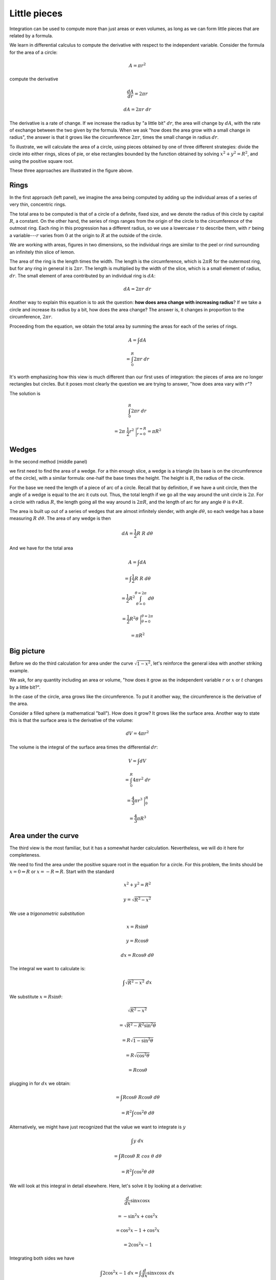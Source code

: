 .. _circles:

#############
Little pieces
#############

Integration can be used to compute more than just areas or even volumes, as long as we can form little pieces that are related by a formula.

We learn in differential calculus to compute the derivative with respect to the independent variable.  Consider the formula for the area of a circle:

.. math::

    A = \pi r^2

compute the derivative

.. math::

    \frac{dA}{dr} = 2 \pi r
    
    dA =  2 \pi r \ dr
    
The derivative is a rate of change.  If we increase the radius by "a little bit" :math:`dr`, the area will change by :math:`dA`, with the rate of exchange between the two given by the formula.  When we ask "how does the area grow with a small change in radius", the answer is that it grows like the circumference :math:`2 \pi r`, times the small change in radius :math:`dr`.

To illustrate, we will calculate the area of a circle, using pieces obtained by one of three different strategies:  divide the circle into either rings, slices of pie, or else rectangles bounded by the function obtained by solving :math:`x^2 + y^2 = R^2`, and using the positive square root.

.. image:: /figs/circles.png
   :scale: 50 %

These three approaches are illustrated in the figure above.

=====
Rings
=====

In the first approach (left panel), we imagine the area being computed by adding up the individual areas of a series of very thin, concentric rings.

The total area to be computed is that of a circle of a definite, fixed size, and we denote the radius of this circle by capital :math:`R`, a constant.  On the other hand, the series of rings ranges from the origin of the circle to the circumference of the outmost ring.  Each ring in this progression has a different radius, so we use a lowercase :math:`r` to describe them, with :math:`r` being a variable---:math:`r` varies from :math:`0` at the origin to :math:`R` at the outside of the circle.

We are working with areas, figures in two dimensions, so the individual rings are similar to the peel or rind surrounding an infinitely thin slice of lemon.  

The area of the ring is the length times the width.  The length is the circumference, which is :math:`2 \pi R` for the outermost ring, but for any ring in general it is :math:`2 \pi r`. The length is multiplied by the width of the slice, which is a small element of radius, :math:`dr`.  The small element of area contributed by an individual ring is :math:`dA`:

.. math::

    dA = 2 \pi r \ dr

Another way to explain this equation is to ask the question:  **how does area change with increasing radius**?  If we take a circle and increase its radius by a bit, how does the area change?  The answer is, it changes in proportion to the circumference, :math:`2 \pi r`.

Proceeding from the equation, we obtain the total area by summing the areas for each of the series of rings.

.. math::

    A = \int dA
    
    = \int_0^R 2 \pi r \ dr

It's worth emphasizing how this view is much different than our first uses of integration:  the pieces of area are no longer rectangles but circles.  But it poses most clearly the question we are trying to answer, "how does area vary with :math:`r`"?

The solution is

.. math::

    \int_0^R 2 \pi r \ dr 
    
    = 2 \pi \ \frac{1}{2}r^2 \ \bigg|_{r=0}^{r=R} = \pi R^2

======
Wedges
======

In the second method (middle panel)

.. image:: /figs/circles.png
   :scale: 50 %

we first need to find the area of a wedge.  For a thin enough slice, a wedge is a triangle (its base is on the circumference of the circle), with a similar formula: one-half the base times the height.  The height is :math:`R`, the radius of the circle.  

For the base we need the length of a piece of arc of a circle.  Recall that by definition, if we have a unit circle, then the angle of a wedge is equal to the arc it cuts out.  Thus, the total length if we go all the way around the unit circle is :math:`2 \pi`.  For a circle with radius :math:`R`, the length going all the way around is :math:`2 \pi R`, and the length of arc for any angle :math:`\theta` is :math:`\theta \times R`.

The area is built up out of a series of wedges that are almost infinitely slender, with angle :math:`d \theta`, so each wedge has a base measuring :math:`R \ d \theta`.  The area of any wedge is then

.. math::

    dA = \frac{1}{2} R \ R \ d\theta

And we have for the total area

.. math::

    A = \int dA 
    
    = \int  \frac{1}{2} R \ R \ d\theta
    
    = \frac{1}{2} R^2 \int_{\theta=0}^{\theta=2\pi} \ d\theta
    
    = \frac{1}{2} R^2 \theta \  \bigg|_{\theta=0}^{\theta=2\pi}
    
    =  \pi R^2

===========
Big picture
===========

Before we do the third calculation for area under the curve :math:`\sqrt{1-x^2}`, let's reinforce the general idea with another striking example.  

We ask, for any quantity including an area or volume, "how does it grow as the independent variable :math:`r` or :math:`x` or :math:`t` changes by a little bit?".

In the case of the circle, area grows like the circumference.  To put it another way, the circumference is the derivative of the area.

Consider a filled sphere (a mathematical "ball").  How does it grow?  It grows like the surface area.  Another way to state this is that the surface area is the derivative of the volume:

.. math::

    dV = 4 \pi r^2 

The volume is the integral of the surface area times the differential :math:`dr`:

.. math::

    V = \int dV 
    
    = \int_0^R 4 \pi r^2 \ dr 
    
    = \frac{4}{3} \pi r^3 \ \bigg |_0^R 
    
    = \frac{4}{3} \pi R^3

====================
Area under the curve
====================

The third view is the most familiar, but it has a somewhat harder calculation.  Nevertheless, we will do it here for completeness.  

We need to find the area under the positive square root in the equation for a circle.  For this problem, the limits should be :math:`x=0  \Rightarrow R` or :math:`x=-R  \Rightarrow R`.  Start with the standard

.. math::

    x^2 + y^2 = R^2
    
    y = \sqrt{R^2-x^2}

We use a *trigonometric substitution*

.. math::

    x = R \sin \theta
    
    y = R \cos \theta
    
    dx = R \cos \theta \ d\theta
    
The integral we want to calculate is:

.. math::

    \int \sqrt{R^2 - x^2} \ dx

We substitute :math:`x=R \sin \theta`:

.. math::

    \sqrt{R^2 - x^2}
    
    =  \sqrt{R^2 - R^2 \sin^2 \theta}
    
    = R \sqrt{1 - \sin^2 \theta}
    
    = R \sqrt{\cos^2 \theta}
    
    = R \cos \theta
    
plugging in for :math:`dx` we obtain:

.. math::

    = \int R \cos \theta \ R \cos \theta \ d\theta
    
    = R^2 \int \cos^2 \theta \ d\theta

Alternatively, we might have just recognized that the value we want to integrate is :math:`y`

.. math::

    \int y \ dx
    
    = \int R \cos \theta \ R \ cos \  \theta \ d\theta
    
    = R^2 \int \cos^2 \theta \ d\theta

We will look at this integral in detail elsewhere.  Here, let's solve it by looking at a derivative: 

.. math::

    \frac{d}{dx} \sin x \cos x 
    
    = -\sin^2 x + \cos^2 x 
    
    = \cos^2 x - 1 + \cos^2 x
    
    = 2 \cos^2 x - 1

Integrating both sides we have

.. math::

    \int 2 \cos^2 x - 1 \ dx = \int \frac{d}{dx} \sin x \cos x \ dx
    
    2 \int \cos^2 x - x = \sin x \cos x
    
    \int \cos^2 x = \frac{1}{2} ( x + \sin x \cos x)

=============================
Area under the curve:  limits
=============================

To actually compute the area, we need to evaluate at the limits.  Suppose we take them for the original integral as 

.. math::

    x = 0 \Rightarrow  x = R

and agree that we need to multiply the final result by :math:`4`, because we're calculating the area only for the upper-right quadrant of the circle. 

After the substitution of :math:`\theta` for :math:`x`, these limits become

.. math::

    x = 0 = R \sin \theta
    
    \sin \theta = 0
    
    \theta =  0

and

.. math::
    
    x = R = R \sin \theta
    
    \sin \theta = 1
    
    \theta = \frac{ \pi}{2}

With an upper limit equal to :math:`\pi/2`, and :math:`0` as the lower limit, the term in brackets is

.. math::

    \frac{1}{2} ( x + \sin x \cos x) \ \bigg |_0^{\pi/2}
    
    = \frac{\pi}{4}
        
Recall that we had a factor of :math:`R^2`:

.. math::
 
    A = \frac{1}{4} \pi R^2
    
This is one-fourth of the total, hence the total area is :math:`A =\pi R^2`.
